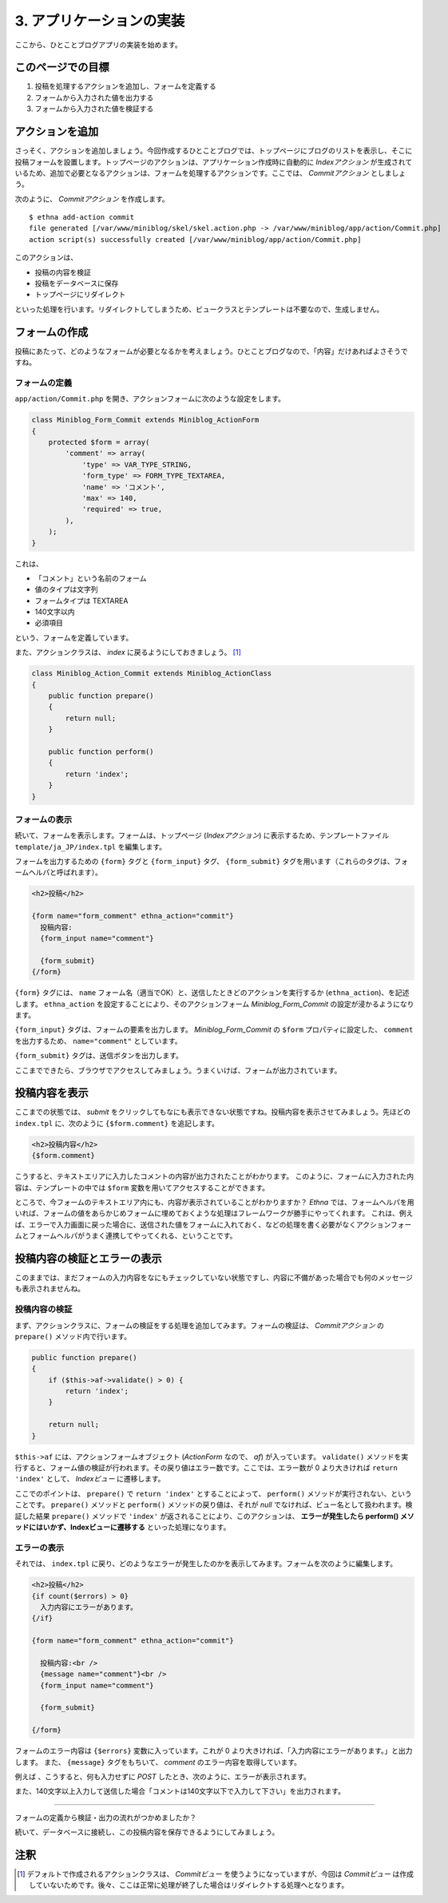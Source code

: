 .. _tutorial_03-logic:

3. アプリケーションの実装
=====================================================

ここから、ひとことブログアプリの実装を始めます。


このページでの目標
^^^^^^^^^^^^^^^^^^

#. 投稿を処理するアクションを追加し、フォームを定義する
#. フォームから入力された値を出力する
#. フォームから入力された値を検証する


アクションを追加
^^^^^^^^^^^^^^^^^^

さっそく、アクションを追加しましょう。今回作成するひとことブログでは、トップページにブログのリストを表示し、そこに投稿フォームを設置します。トップページのアクションは、アプリケーション作成時に自動的に `Indexアクション` が生成されているため、追加で必要となるアクションは、フォームを処理するアクションです。ここでは、 `Commitアクション` としましょう。

次のように、 `Commitアクション` を作成します。 ::

  $ ethna add-action commit
  file generated [/var/www/miniblog/skel/skel.action.php -> /var/www/miniblog/app/action/Commit.php]
  action script(s) successfully created [/var/www/miniblog/app/action/Commit.php]


このアクションは、

* 投稿の内容を検証
* 投稿をデータベースに保存
* トップページにリダイレクト

といった処理を行います。リダイレクトしてしまうため、ビュークラスとテンプレートは不要なので、生成しません。


フォームの作成
^^^^^^^^^^^^^^^^^^

投稿にあたって、どのようなフォームが必要となるかを考えましょう。ひとことブログなので、「内容」だけあればよさそうですね。


フォームの定義
--------------

``app/action/Commit.php`` を開き、アクションフォームに次のような設定をします。

.. code-block:: php-inline

  class Miniblog_Form_Commit extends Miniblog_ActionForm
  {
      protected $form = array(
          'comment' => array(
              'type' => VAR_TYPE_STRING,
              'form_type' => FORM_TYPE_TEXTAREA,
              'name' => 'コメント',
              'max' => 140,
              'required' => true,
          ),
      );
  }

これは、

* 「コメント」という名前のフォーム
* 値のタイプは文字列
* フォームタイプは TEXTAREA
* 140文字以内
* 必須項目

という、フォームを定義しています。

また、アクションクラスは、 `index` に戻るようにしておきましょう。 [#ref1]_

.. code-block:: php-inline

  class Miniblog_Action_Commit extends Miniblog_ActionClass
  {
      public function prepare()
      {
          return null;
      }

      public function perform()
      {
          return 'index';
      }
  }


フォームの表示
---------------

続いて、フォームを表示します。フォームは、トップページ (`Indexアクション`) に表示するため、テンプレートファイル ``template/ja_JP/index.tpl`` を編集します。

フォームを出力するための ``{form}`` タグと ``{form_input}`` タグ、 ``{form_submit}`` タグを用います（これらのタグは、フォームヘルパと呼ばれます）。

.. code-block:: html

  <h2>投稿</h2>

  {form name="form_comment" ethna_action="commit"}
    投稿内容:
    {form_input name="comment"}

    {form_submit}
  {/form}


``{form}`` タグには、 ``name`` フォーム名（適当でOK）と、送信したときどのアクションを実行するか (``ethna_action``)、を記述します。 ``ethna_action`` を設定することにより、そのアクションフォーム `Miniblog_Form_Commit` の設定が浸かるようになります。

``{form_input}`` タグは、フォームの要素を出力します。 `Miniblog_Form_Commit` の ``$form`` プロパティに設定した、 ``comment`` を出力するため、 ``name="comment"`` としています。

``{form_submit}`` タグは、送信ボタンを出力します。

ここまでできたら、ブラウザでアクセスしてみましょう。うまくいけば、フォームが出力されています。

.. image:: ../images/tutorial_03-01.png


投稿内容を表示
^^^^^^^^^^^^^^^

ここまでの状態では、 `submit` をクリックしてもなにも表示できない状態ですね。投稿内容を表示させてみましょう。先ほどの ``index.tpl`` に、次のように ``{$form.comment}`` を追記します。

.. code-block:: html

  <h2>投稿内容</h2>
  {$form.comment}


こうすると、テキストエリアに入力したコメントの内容が出力されたことがわかります。
このように、フォームに入力された内容は、テンプレートの中では ``$form`` 変数を用いてアクセスすることができます。

ところで、今フォームのテキストエリア内にも、内容が表示されていることがわかりますか？
`Ethna` では、フォームヘルパを用いれば、フォームの値をあらかじめフォームに埋めておくような処理はフレームワークが勝手にやってくれます。
これは、例えば、エラーで入力画面に戻った場合に、送信された値をフォームに入れておく、などの処理を書く必要がなくアクションフォームとフォームヘルパがうまく連携してやってくれる、ということです。


投稿内容の検証とエラーの表示
^^^^^^^^^^^^^^^^^^^^^^^^^^^^

このままでは、まだフォームの入力内容をなにもチェックしていない状態ですし、内容に不備があった場合でも何のメッセージも表示されませんね。

投稿内容の検証
--------------

まず、アクションクラスに、フォームの検証をする処理を追加してみます。フォームの検証は、 `Commitアクション` の ``prepare()`` メソッド内で行います。

.. code-block:: php-inline

      public function prepare()
      {
          if ($this->af->validate() > 0) {
              return 'index';
          }

          return null;
      }

``$this->af`` には、アクションフォームオブジェクト (`ActionForm` なので、 `af`) が入っています。 ``validate()`` メソッドを実行すると、フォーム値の検証が行われます。その戻り値はエラー数です。ここでは、エラー数が 0 より大きければ ``return 'index'`` として、 `Indexビュー` に遷移します。

ここでのポイントは、 ``prepare()`` で ``return 'index'`` とすることによって、 ``perform()`` メソッドが実行されない、ということです。 ``prepare()`` メソッドと ``perform()`` メソッドの戻り値は、それが `null` でなければ、ビュー名として扱われます。検証した結果 ``prepare()`` メソッドで ``'index'`` が返されることにより、このアクションは、 **エラーが発生したら perform() メソッドにはいかず、Indexビューに遷移する** といった処理になります。


エラーの表示
-------------

それでは、 ``index.tpl`` に戻り、どのようなエラーが発生したのかを表示してみます。フォームを次のように編集します。

.. code-block:: html

  <h2>投稿</h2>
  {if count($errors) > 0}
    入力内容にエラーがあります。
  {/if}

  {form name="form_comment" ethna_action="commit"}

    投稿内容:<br />
    {message name="comment"}<br />
    {form_input name="comment"}

    {form_submit}

  {/form}

フォームのエラー内容は ``{$errors}`` 変数に入っています。これが 0 より大きければ、「入力内容にエラーがあります。」と出力します。
また、 ``{message}`` タグをもちいて、 `comment` のエラー内容を取得しています。

例えば 、こうすると、何も入力せずに `POST` したとき、次のように、エラーが表示されます。

.. image:: ../images/tutorial_03-02.png


また、140文字以上入力して送信した場合「コメントは140文字以下で入力して下さい」を出力されます。


^^^^^^^

フォームの定義から検証・出力の流れがつかめましたか？

続いて、データベースに接続し、この投稿内容を保存できるようにしてみましょう。

注釈
^^^^^^^^^^^^^^^

.. [#ref1]
  デフォルトで作成されるアクションクラスは、 `Commitビュー` を使うようになっていますが、今回は `Commitビュー` は作成していないためです。後々、ここは正常に処理が終了した場合はリダイレクトする処理へとなります。
